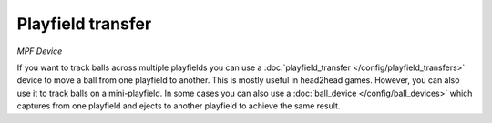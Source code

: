 Playfield transfer
==================

*MPF Device*

If you want to track balls across multiple playfields you can use a
:doc:`playfield_transfer </config/playfield_transfers>` device to move a ball
from one playfield to another.
This is mostly useful in head2head games.
However, you can also use it to track balls on a mini-playfield.
In some cases you can also use a :doc:`ball_device </config/ball_devices>`
which captures from one playfield and ejects to another playfield to achieve
the same result.

